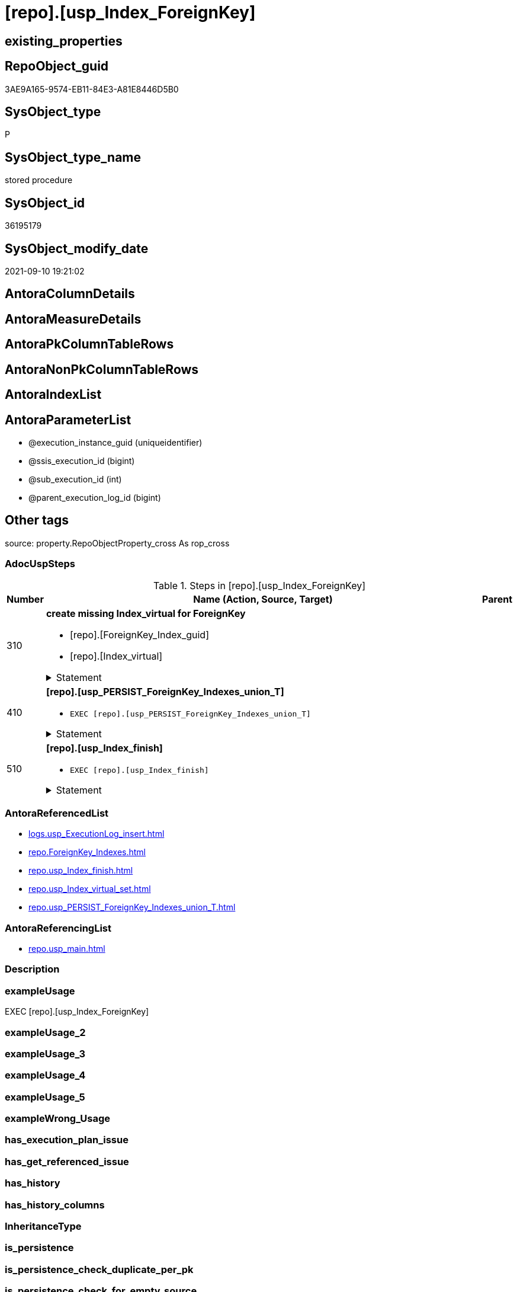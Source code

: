 = [repo].[usp_Index_ForeignKey]

== existing_properties

// tag::existing_properties[]
:ExistsProperty--adocuspsteps:
:ExistsProperty--antorareferencedlist:
:ExistsProperty--antorareferencinglist:
:ExistsProperty--exampleusage:
:ExistsProperty--is_repo_managed:
:ExistsProperty--is_ssas:
:ExistsProperty--referencedobjectlist:
:ExistsProperty--sql_modules_definition:
:ExistsProperty--AntoraParameterList:
// end::existing_properties[]

== RepoObject_guid

// tag::RepoObject_guid[]
3AE9A165-9574-EB11-84E3-A81E8446D5B0
// end::RepoObject_guid[]

== SysObject_type

// tag::SysObject_type[]
P 
// end::SysObject_type[]

== SysObject_type_name

// tag::SysObject_type_name[]
stored procedure
// end::SysObject_type_name[]

== SysObject_id

// tag::SysObject_id[]
36195179
// end::SysObject_id[]

== SysObject_modify_date

// tag::SysObject_modify_date[]
2021-09-10 19:21:02
// end::SysObject_modify_date[]

== AntoraColumnDetails

// tag::AntoraColumnDetails[]

// end::AntoraColumnDetails[]

== AntoraMeasureDetails

// tag::AntoraMeasureDetails[]

// end::AntoraMeasureDetails[]

== AntoraPkColumnTableRows

// tag::AntoraPkColumnTableRows[]

// end::AntoraPkColumnTableRows[]

== AntoraNonPkColumnTableRows

// tag::AntoraNonPkColumnTableRows[]

// end::AntoraNonPkColumnTableRows[]

== AntoraIndexList

// tag::AntoraIndexList[]

// end::AntoraIndexList[]

== AntoraParameterList

// tag::AntoraParameterList[]
* @execution_instance_guid (uniqueidentifier)
* @ssis_execution_id (bigint)
* @sub_execution_id (int)
* @parent_execution_log_id (bigint)
// end::AntoraParameterList[]

== Other tags

source: property.RepoObjectProperty_cross As rop_cross


=== AdocUspSteps

// tag::adocuspsteps[]
.Steps in [repo].[usp_Index_ForeignKey]
[cols="d,15a,d"]
|===
|Number|Name (Action, Source, Target)|Parent

|310
|
*create missing Index_virtual for ForeignKey*

* [repo].[ForeignKey_Index_guid]
* [repo].[Index_virtual]


.Statement
[%collapsible]
=====
[source,sql]
----
DECLARE fk_cursor CURSOR Local Fast_Forward
FOR
SELECT [referencing_RepoObject_guid]
 , [referencing_IndexPatternColumnName]
FROM repo.[ForeignKey_Indexes] AS fk
WHERE (NOT ([referencing_RepoObject_guid] IS NULL))
 AND ([referencing_index_guid] IS NULL)

UNION

SELECT [referenced_RepoObject_guid]
 , [referenced_IndexPatternColumnName]
FROM repo.[ForeignKey_Indexes] AS fk
WHERE (NOT ([referenced_RepoObject_guid] IS NULL))
 AND ([referenced_index_guid] IS NULL)

DECLARE @RepoObject_guid UNIQUEIDENTIFIER
DECLARE @IndexPatternColumnName NVARCHAR(4000)

OPEN fk_cursor

FETCH NEXT
FROM fk_cursor
INTO @RepoObject_guid
 , @IndexPatternColumnName

WHILE (@@fetch_status <> - 1)
BEGIN
 IF (@@fetch_status <> - 2)
 BEGIN
  PRINT @RepoObject_guid
  PRINT @IndexPatternColumnName

  EXEC [repo].usp_Index_virtual_set @RepoObject_guid = @RepoObject_guid
   , @IndexPatternColumnName = @IndexPatternColumnName
   , @is_index_disabled = 1
 END

 FETCH NEXT
 FROM fk_cursor
 INTO @RepoObject_guid
  , @IndexPatternColumnName
END

CLOSE fk_cursor

DEALLOCATE fk_cursor

----
=====

|


|410
|
*[repo].[usp_PERSIST_ForeignKey_Indexes_union_T]*

* `EXEC [repo].[usp_PERSIST_ForeignKey_Indexes_union_T]`


.Statement
[%collapsible]
=====
[source,sql]
----
[repo].[usp_PERSIST_ForeignKey_Indexes_union_T]
----
=====

|


|510
|
*[repo].[usp_Index_finish]*

* `EXEC [repo].[usp_Index_finish]`


.Statement
[%collapsible]
=====
[source,sql]
----
[repo].[usp_Index_finish]
----
=====

|

|===

// end::adocuspsteps[]


=== AntoraReferencedList

// tag::antorareferencedlist[]
* xref:logs.usp_ExecutionLog_insert.adoc[]
* xref:repo.ForeignKey_Indexes.adoc[]
* xref:repo.usp_Index_finish.adoc[]
* xref:repo.usp_Index_virtual_set.adoc[]
* xref:repo.usp_PERSIST_ForeignKey_Indexes_union_T.adoc[]
// end::antorareferencedlist[]


=== AntoraReferencingList

// tag::antorareferencinglist[]
* xref:repo.usp_main.adoc[]
// end::antorareferencinglist[]


=== Description

// tag::description[]

// end::description[]


=== exampleUsage

// tag::exampleusage[]
EXEC [repo].[usp_Index_ForeignKey]
// end::exampleusage[]


=== exampleUsage_2

// tag::exampleusage_2[]

// end::exampleusage_2[]


=== exampleUsage_3

// tag::exampleusage_3[]

// end::exampleusage_3[]


=== exampleUsage_4

// tag::exampleusage_4[]

// end::exampleusage_4[]


=== exampleUsage_5

// tag::exampleusage_5[]

// end::exampleusage_5[]


=== exampleWrong_Usage

// tag::examplewrong_usage[]

// end::examplewrong_usage[]


=== has_execution_plan_issue

// tag::has_execution_plan_issue[]

// end::has_execution_plan_issue[]


=== has_get_referenced_issue

// tag::has_get_referenced_issue[]

// end::has_get_referenced_issue[]


=== has_history

// tag::has_history[]

// end::has_history[]


=== has_history_columns

// tag::has_history_columns[]

// end::has_history_columns[]


=== InheritanceType

// tag::inheritancetype[]

// end::inheritancetype[]


=== is_persistence

// tag::is_persistence[]

// end::is_persistence[]


=== is_persistence_check_duplicate_per_pk

// tag::is_persistence_check_duplicate_per_pk[]

// end::is_persistence_check_duplicate_per_pk[]


=== is_persistence_check_for_empty_source

// tag::is_persistence_check_for_empty_source[]

// end::is_persistence_check_for_empty_source[]


=== is_persistence_delete_changed

// tag::is_persistence_delete_changed[]

// end::is_persistence_delete_changed[]


=== is_persistence_delete_missing

// tag::is_persistence_delete_missing[]

// end::is_persistence_delete_missing[]


=== is_persistence_insert

// tag::is_persistence_insert[]

// end::is_persistence_insert[]


=== is_persistence_truncate

// tag::is_persistence_truncate[]

// end::is_persistence_truncate[]


=== is_persistence_update_changed

// tag::is_persistence_update_changed[]

// end::is_persistence_update_changed[]


=== is_repo_managed

// tag::is_repo_managed[]
0
// end::is_repo_managed[]


=== is_ssas

// tag::is_ssas[]
0
// end::is_ssas[]


=== microsoft_database_tools_support

// tag::microsoft_database_tools_support[]

// end::microsoft_database_tools_support[]


=== MS_Description

// tag::ms_description[]

// end::ms_description[]


=== persistence_source_RepoObject_fullname

// tag::persistence_source_repoobject_fullname[]

// end::persistence_source_repoobject_fullname[]


=== persistence_source_RepoObject_fullname2

// tag::persistence_source_repoobject_fullname2[]

// end::persistence_source_repoobject_fullname2[]


=== persistence_source_RepoObject_guid

// tag::persistence_source_repoobject_guid[]

// end::persistence_source_repoobject_guid[]


=== persistence_source_RepoObject_xref

// tag::persistence_source_repoobject_xref[]

// end::persistence_source_repoobject_xref[]


=== pk_index_guid

// tag::pk_index_guid[]

// end::pk_index_guid[]


=== pk_IndexPatternColumnDatatype

// tag::pk_indexpatterncolumndatatype[]

// end::pk_indexpatterncolumndatatype[]


=== pk_IndexPatternColumnName

// tag::pk_indexpatterncolumnname[]

// end::pk_indexpatterncolumnname[]


=== pk_IndexSemanticGroup

// tag::pk_indexsemanticgroup[]

// end::pk_indexsemanticgroup[]


=== ReferencedObjectList

// tag::referencedobjectlist[]
* [logs].[usp_ExecutionLog_insert]
* [repo].[ForeignKey_Indexes]
* [repo].[usp_Index_finish]
* [repo].[usp_Index_virtual_set]
* [repo].[usp_PERSIST_ForeignKey_Indexes_union_T]
// end::referencedobjectlist[]


=== usp_persistence_RepoObject_guid

// tag::usp_persistence_repoobject_guid[]

// end::usp_persistence_repoobject_guid[]


=== UspExamples

// tag::uspexamples[]

// end::uspexamples[]


=== UspParameters

// tag::uspparameters[]

// end::uspparameters[]

== Boolean Attributes

source: property.RepoObjectProperty WHERE property_int = 1

// tag::boolean_attributes[]

// end::boolean_attributes[]

== sql_modules_definition

// tag::sql_modules_definition[]
[%collapsible]
=======
[source,sql]
----
/*
code of this procedure is managed in the dhw repository. Do not modify manually.
Use [uspgenerator].[GeneratorUsp], [uspgenerator].[GeneratorUspParameter], [uspgenerator].[GeneratorUspStep], [uspgenerator].[GeneratorUsp_SqlUsp]
*/
CREATE   PROCEDURE [repo].[usp_Index_ForeignKey]
----keep the code between logging parameters and "START" unchanged!
---- parameters, used for logging; you don't need to care about them, but you can use them, wenn calling from SSIS or in your workflow to log the context of the procedure call
  @execution_instance_guid UNIQUEIDENTIFIER = NULL --SSIS system variable ExecutionInstanceGUID could be used, any other unique guid is also fine. If NULL, then NEWID() is used to create one
, @ssis_execution_id BIGINT = NULL --only SSIS system variable ServerExecutionID should be used, or any other consistent number system, do not mix different number systems
, @sub_execution_id INT = NULL --in case you log some sub_executions, for example in SSIS loops or sub packages
, @parent_execution_log_id BIGINT = NULL --in case a sup procedure is called, the @current_execution_log_id of the parent procedure should be propagated here. It allowes call stack analyzing
AS
BEGIN
DECLARE
 --
   @current_execution_log_id BIGINT --this variable should be filled only once per procedure call, it contains the first logging call for the step 'start'.
 , @current_execution_guid UNIQUEIDENTIFIER = NEWID() --a unique guid for any procedure call. It should be propagated to sub procedures using "@parent_execution_log_id = @current_execution_log_id"
 , @source_object NVARCHAR(261) = NULL --use it like '[schema].[object]', this allows data flow vizualizatiuon (include square brackets)
 , @target_object NVARCHAR(261) = NULL --use it like '[schema].[object]', this allows data flow vizualizatiuon (include square brackets)
 , @proc_id INT = @@procid
 , @proc_schema_name NVARCHAR(128) = OBJECT_SCHEMA_NAME(@@procid) --schema ande name of the current procedure should be automatically logged
 , @proc_name NVARCHAR(128) = OBJECT_NAME(@@procid)               --schema ande name of the current procedure should be automatically logged
 , @event_info NVARCHAR(MAX)
 , @step_id INT = 0
 , @step_name NVARCHAR(1000) = NULL
 , @rows INT

--[event_info] get's only the information about the "outer" calling process
--wenn the procedure calls sub procedures, the [event_info] will not change
SET @event_info = (
  SELECT TOP 1 [event_info]
  FROM sys.dm_exec_input_buffer(@@spid, CURRENT_REQUEST_ID())
  ORDER BY [event_info]
  )

IF @execution_instance_guid IS NULL
 SET @execution_instance_guid = NEWID();
--
--SET @rows = @@ROWCOUNT;
SET @step_id = @step_id + 1
SET @step_name = 'start'
SET @source_object = NULL
SET @target_object = NULL

EXEC logs.usp_ExecutionLog_insert
 --these parameters should be the same for all logging execution
   @execution_instance_guid = @execution_instance_guid
 , @ssis_execution_id = @ssis_execution_id
 , @sub_execution_id = @sub_execution_id
 , @parent_execution_log_id = @parent_execution_log_id
 , @current_execution_guid = @current_execution_guid
 , @proc_id = @proc_id
 , @proc_schema_name = @proc_schema_name
 , @proc_name = @proc_name
 , @event_info = @event_info
 --the following parameters are individual for each call
 , @step_id = @step_id --@step_id should be incremented before each call
 , @step_name = @step_name --assign individual step names for each call
 --only the "start" step should return the log id into @current_execution_log_id
 --all other calls should not overwrite @current_execution_log_id
 , @execution_log_id = @current_execution_log_id OUTPUT
----you can log the content of your own parameters, do this only in the start-step
----data type is sql_variant

--
PRINT '[repo].[usp_Index_ForeignKey]'
--keep the code between logging parameters and "START" unchanged!
--
----START
--
----- start here with your own code
--
/*{"ReportUspStep":[{"Number":310,"Name":"create missing Index_virtual for ForeignKey","has_logging":1,"is_condition":0,"is_inactive":0,"is_SubProcedure":0,"log_source_object":"[repo].[ForeignKey_Index_guid]","log_target_object":"[repo].[Index_virtual]"}]}*/
PRINT CONCAT('usp_id;Number;Parent_Number: ',18,';',310,';',NULL);

DECLARE fk_cursor CURSOR Local Fast_Forward
FOR
SELECT [referencing_RepoObject_guid]
 , [referencing_IndexPatternColumnName]
FROM repo.[ForeignKey_Indexes] AS fk
WHERE (NOT ([referencing_RepoObject_guid] IS NULL))
 AND ([referencing_index_guid] IS NULL)

UNION

SELECT [referenced_RepoObject_guid]
 , [referenced_IndexPatternColumnName]
FROM repo.[ForeignKey_Indexes] AS fk
WHERE (NOT ([referenced_RepoObject_guid] IS NULL))
 AND ([referenced_index_guid] IS NULL)

DECLARE @RepoObject_guid UNIQUEIDENTIFIER
DECLARE @IndexPatternColumnName NVARCHAR(4000)

OPEN fk_cursor

FETCH NEXT
FROM fk_cursor
INTO @RepoObject_guid
 , @IndexPatternColumnName

WHILE (@@fetch_status <> - 1)
BEGIN
 IF (@@fetch_status <> - 2)
 BEGIN
  PRINT @RepoObject_guid
  PRINT @IndexPatternColumnName

  EXEC [repo].usp_Index_virtual_set @RepoObject_guid = @RepoObject_guid
   , @IndexPatternColumnName = @IndexPatternColumnName
   , @is_index_disabled = 1
 END

 FETCH NEXT
 FROM fk_cursor
 INTO @RepoObject_guid
  , @IndexPatternColumnName
END

CLOSE fk_cursor

DEALLOCATE fk_cursor


-- Logging START --
SET @rows = @@ROWCOUNT
SET @step_id = @step_id + 1
SET @step_name = 'create missing Index_virtual for ForeignKey'
SET @source_object = '[repo].[ForeignKey_Index_guid]'
SET @target_object = '[repo].[Index_virtual]'

EXEC logs.usp_ExecutionLog_insert 
 @execution_instance_guid = @execution_instance_guid
 , @ssis_execution_id = @ssis_execution_id
 , @sub_execution_id = @sub_execution_id
 , @parent_execution_log_id = @parent_execution_log_id
 , @current_execution_guid = @current_execution_guid
 , @proc_id = @proc_id
 , @proc_schema_name = @proc_schema_name
 , @proc_name = @proc_name
 , @event_info = @event_info
 , @step_id = @step_id
 , @step_name = @step_name
 , @source_object = @source_object
 , @target_object = @target_object

-- Logging END --

/*{"ReportUspStep":[{"Number":410,"Name":"[repo].[usp_PERSIST_ForeignKey_Indexes_union_T]","has_logging":1,"is_condition":0,"is_inactive":0,"is_SubProcedure":1}]}*/
EXEC [repo].[usp_PERSIST_ForeignKey_Indexes_union_T]
--add your own parameters
--logging parameters
 @execution_instance_guid = @execution_instance_guid
 , @ssis_execution_id = @ssis_execution_id
 , @sub_execution_id = @sub_execution_id
 , @parent_execution_log_id = @current_execution_log_id


/*{"ReportUspStep":[{"Number":510,"Name":"[repo].[usp_Index_finish]","has_logging":1,"is_condition":0,"is_inactive":0,"is_SubProcedure":1}]}*/
EXEC [repo].[usp_Index_finish]
--add your own parameters
--logging parameters
 @execution_instance_guid = @execution_instance_guid
 , @ssis_execution_id = @ssis_execution_id
 , @sub_execution_id = @sub_execution_id
 , @parent_execution_log_id = @current_execution_log_id


--
--finish your own code here
--keep the code between "END" and the end of the procedure unchanged!
--
--END
--
--SET @rows = @@ROWCOUNT
SET @step_id = @step_id + 1
SET @step_name = 'end'
SET @source_object = NULL
SET @target_object = NULL

EXEC logs.usp_ExecutionLog_insert
   @execution_instance_guid = @execution_instance_guid
 , @ssis_execution_id = @ssis_execution_id
 , @sub_execution_id = @sub_execution_id
 , @parent_execution_log_id = @parent_execution_log_id
 , @current_execution_guid = @current_execution_guid
 , @proc_id = @proc_id
 , @proc_schema_name = @proc_schema_name
 , @proc_name = @proc_name
 , @event_info = @event_info
 , @step_id = @step_id
 , @step_name = @step_name
 , @source_object = @source_object
 , @target_object = @target_object

END


----
=======
// end::sql_modules_definition[]


